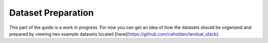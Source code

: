 .. _guide_dataset_prep:

===================
Dataset Preparation
===================

This part of the guide is a work in progress. For now you can get an idea of how
the datasets should be organized and prepared by viewing two example datasets
located [here](https://github.com/ceholden/landsat_stack).
